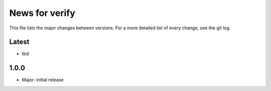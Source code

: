 News for verify
===============

This file lists the major changes between versions. For a more detailed list of
every change, see the git log.

Latest
------
* tbd

1.0.0
-----
* Major: Initial release
